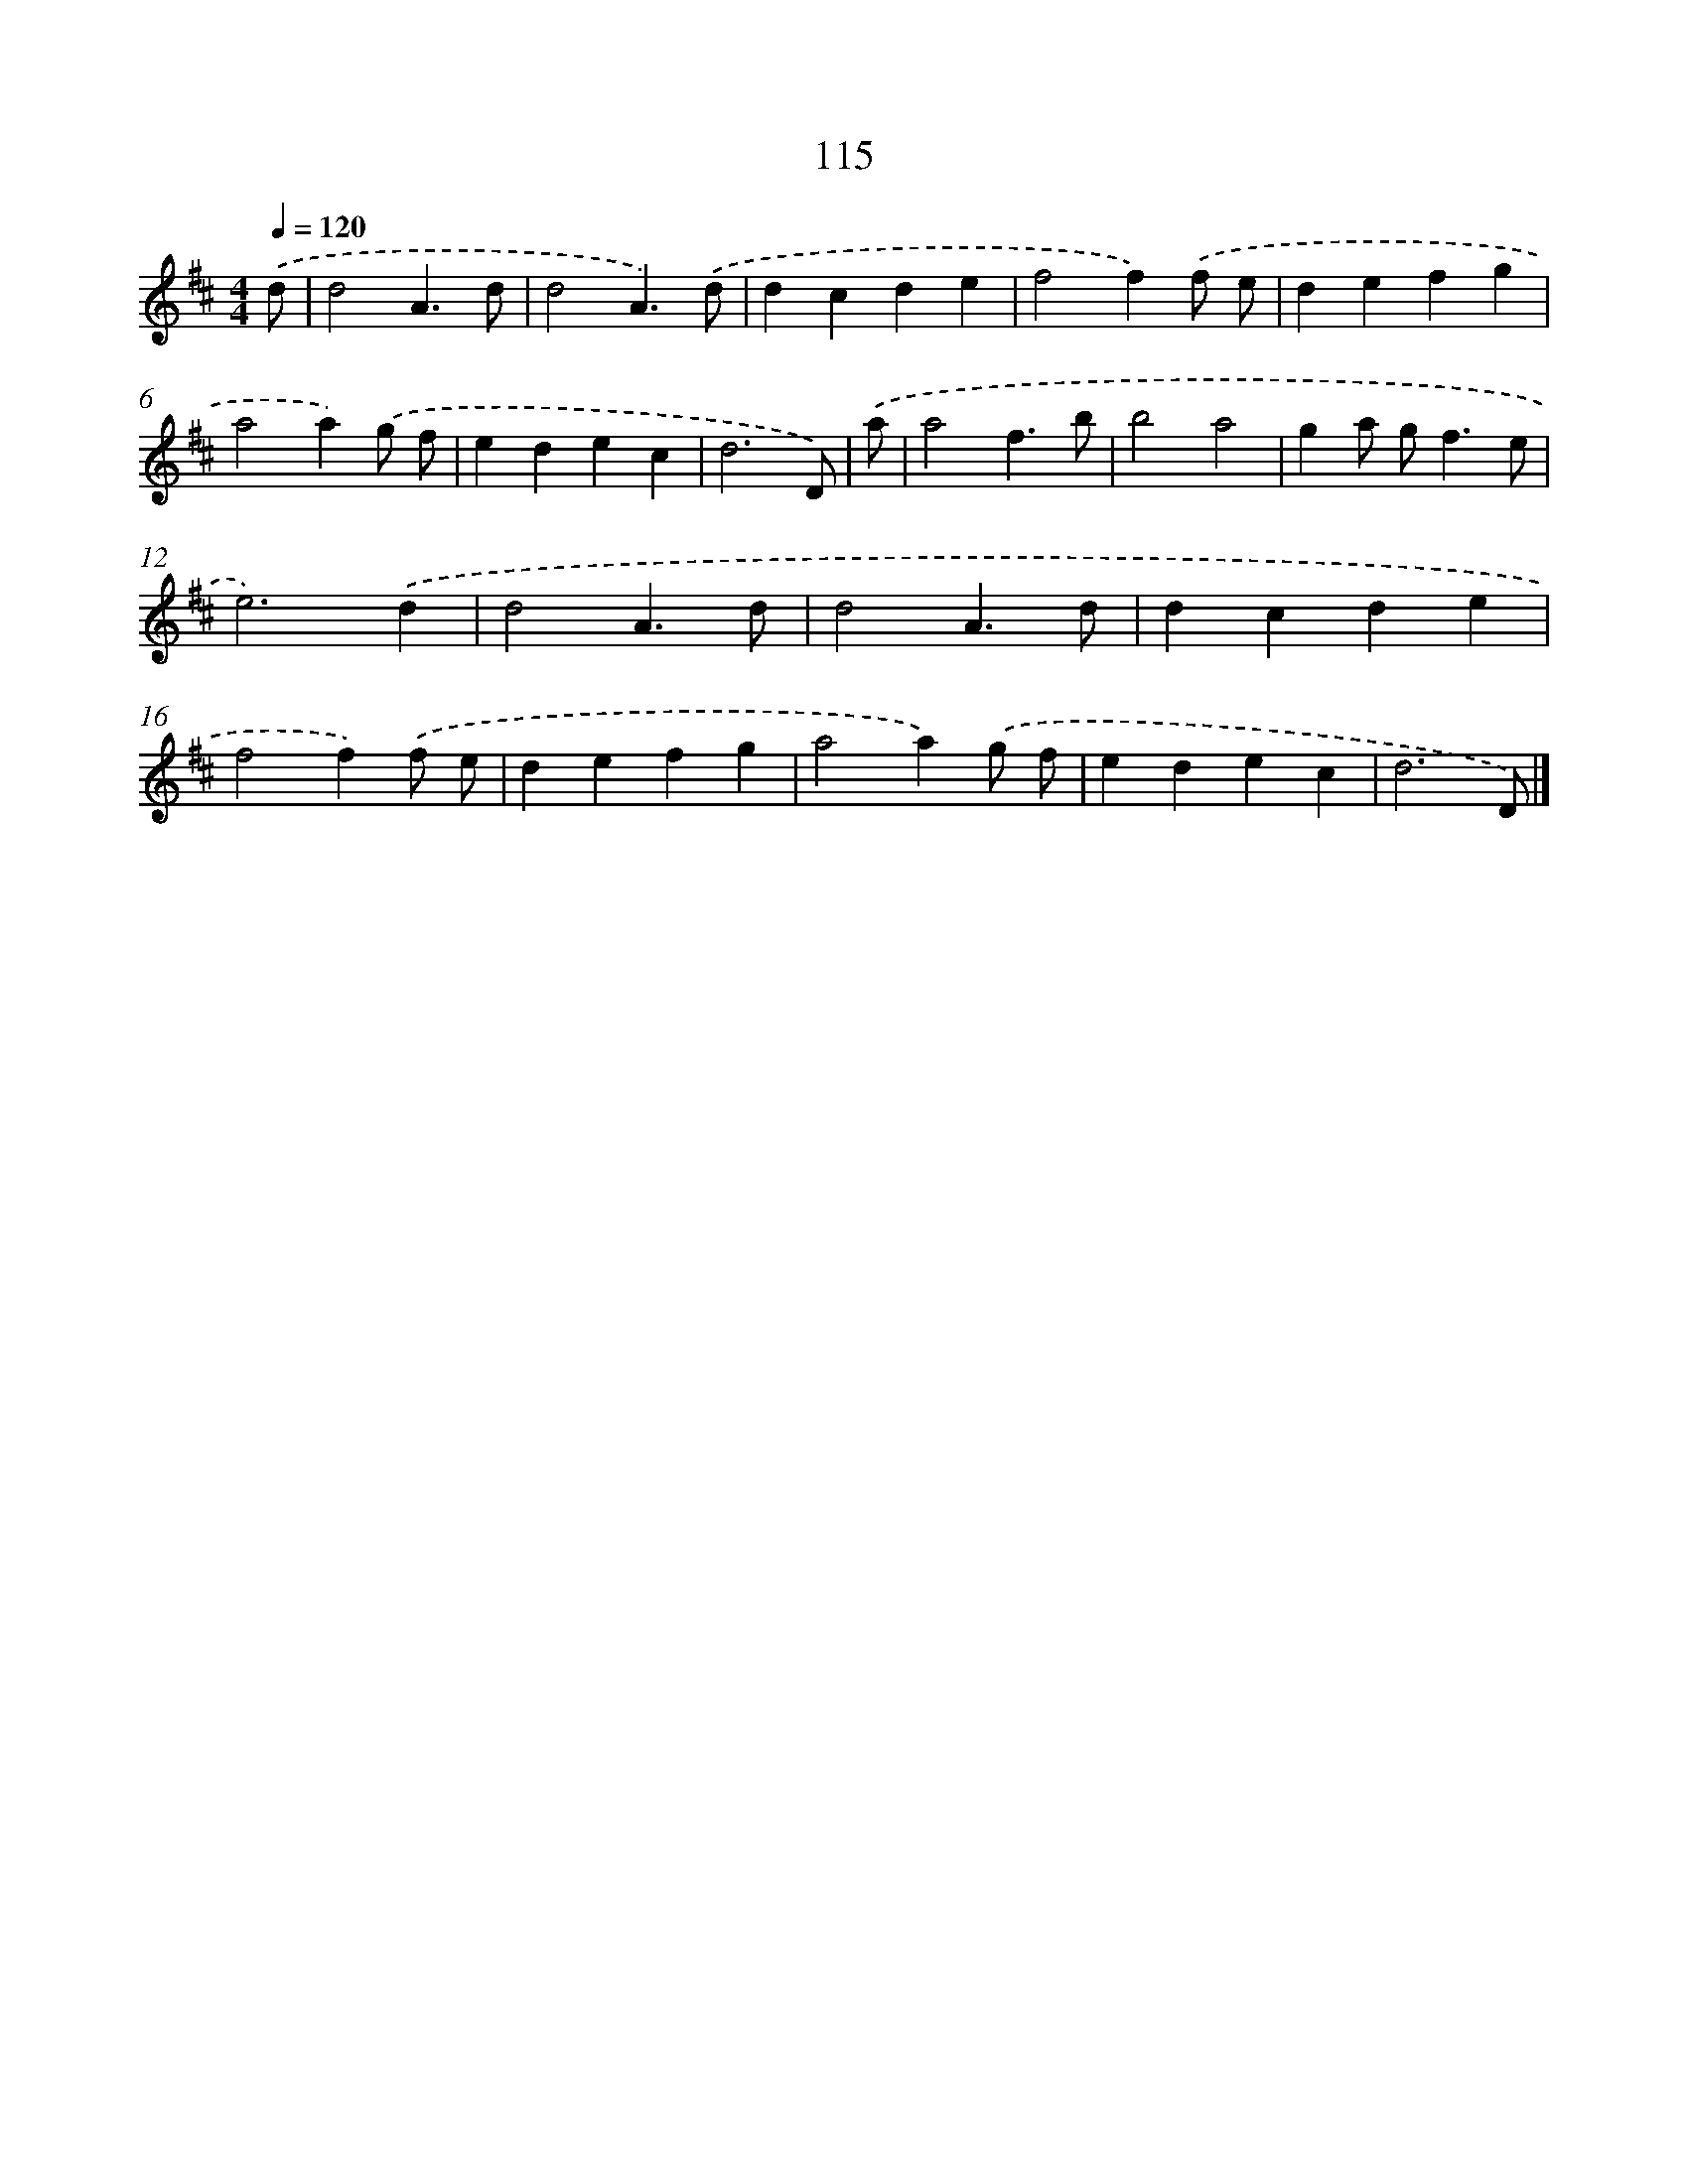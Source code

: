X: 7801
T: 115
%%abc-version 2.0
%%abcx-abcm2ps-target-version 5.9.1 (29 Sep 2008)
%%abc-creator hum2abc beta
%%abcx-conversion-date 2018/11/01 14:36:41
%%humdrum-veritas 2166972961
%%humdrum-veritas-data 2815119940
%%continueall 1
%%barnumbers 0
L: 1/4
M: 4/4
Q: 1/4=120
K: D clef=treble
.('d/ [I:setbarnb 1]|
d2A3/d/ |
d2A3/).('d/ |
dcde |
f2f).('f/ e/ |
defg |
a2a).('g/ f/ |
edec |
d3D/) |
.('a/ [I:setbarnb 9]|
a2f3/b/ |
b2a2 |
ga/ g<fe/ |
e3).('d |
d2A3/d/ |
d2A3/d/ |
dcde |
f2f).('f/ e/ |
defg |
a2a).('g/ f/ |
edec |
d3D/) |]
